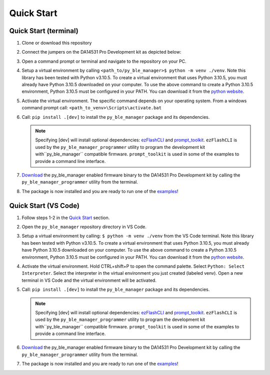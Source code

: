 Quick Start
===========

.. _Quick Start:

Quick Start (terminal)
----------------------

#. Clone or download this repository

#. Connect the jumpers on the DA14531 Pro Development kit as depicted below:

   .. image:: ../../assets/da14531_pro_kit_jumpers.png

#. Open a command prompt or terminal and navigate to the repository on your PC.

#. Setup a virtual environment by calling ``<path_to/py_ble_manager>$ python -m venv ./venv``. Note this library has been tested with Python v3.10.5. 
   To create a virtual environment that uses Python 3.10.5, you must already have Python 3.10.5 downloaded on your computer. To use the above command to create a Python 3.10.5 environment, 
   Python 3.10.5 must be configured in your PATH. You can download it from the `python website <https://www.python.org/downloads/release/python-3105/>`_.

#. Activate the virtual environment. The specific command depends on your operating system. From a windows command prompt call: ``<path_to_venv>\Scripts\activate.bat``

#. Call: ``pip install .[dev]`` to install the ``py_ble_manager`` package and its dependencies.

   .. note:: 
      Specifying [dev] will install optional dependencies: `ezFlashCLI <https://pypi.org/project/ezFlashCLI/>`_ and `prompt_toolkit <https://pypi.org/project/prompt-toolkit/>`_.
      ``ezFlashCLI`` is used by the ``py_ble_manager_programmer`` utility to program the development kit with``py_ble_manager`` compatible firmware. 
      ``prompt_toolkit`` is used in some of the examples to provide a command line interface.

#. `Download <https://github.com/Renesas-US-Connectivity/py_ble_manager/tree/main/src/py_ble_manager/util>`_ the py_ble_manager enabled firmware binary to the DA14531 Pro Development kit by calling the ``py_ble_manager_programmer`` utility from the terminal.
    
#. The package is now installed and you are ready to run one of the `examples <https://github.com/Renesas-US-Connectivity/py_ble_manager/tree/main/examples>`_!


Quick Start (VS Code)
----------------------

#. Follow steps 1-2 in the `Quick Start`_ section.

#. Open the ``py_ble_manager`` repository directory in VS Code.

#. Setup a virtual environment by calling: ``$ python -m venv ./venv`` from the VS Code terminal. Note this library has been tested with Python v3.10.5. 
   To create a virtual environment that uses Python 3.10.5, you must already have Python 3.10.5 downloaded on your computer. To use the above command to create a Python 3.10.5 environment, 
   Python 3.10.5 must be configured in your PATH. You can download it from the `python website <https://www.python.org/downloads/release/python-3105/>`_.

#. Activate the virtual environment. Hold CTRL+shift+P to open the command palette. Select ``Python: Select Interpreter``. Select the interpreter in the virtual environment you just created (labeled venv).
   Open a new terminal in VS Code and the virtual environment will be activated.

#. Call: ``pip install .[dev]`` to install the ``py_ble_manager`` package and its dependencies.

   .. note:: 
      Specifying [dev] will install optional dependencies: `ezFlashCLI <https://pypi.org/project/ezFlashCLI/>`_ and `prompt_toolkit <https://pypi.org/project/prompt-toolkit/>`_.
      ``ezFlashCLI`` is used by the ``py_ble_manager_programmer`` utility to program the development kit with``py_ble_manager`` compatible firmware. 
      ``prompt_toolkit`` is used in some of the examples to provide a command line interface.


#. `Download <https://github.com/Renesas-US-Connectivity/py_ble_manager/tree/main/src/py_ble_manager/util>`_ the py_ble_manager enabled firmware binary to the DA14531 Pro Development kit by calling the ``py_ble_manager_programmer`` utility from the terminal.
   
#. The package is now installed and you are ready to run one of the `examples <https://github.com/Renesas-US-Connectivity/py_ble_manager/tree/main/examples>`_!